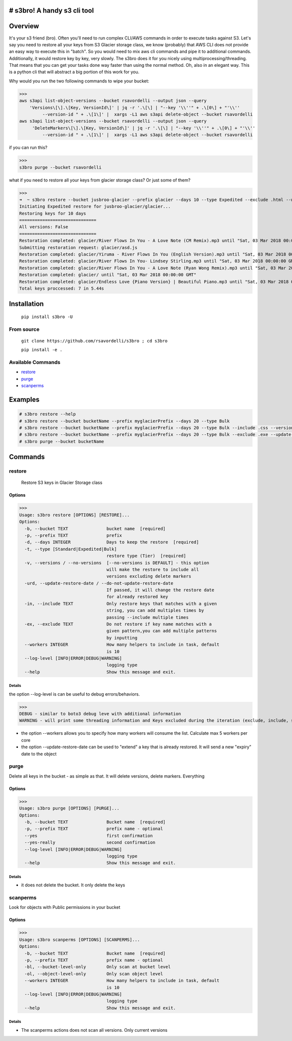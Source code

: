 .. image:: https://img.shields.io/badge/License-MIT-yellow.svg
    :target: https://raw.githubusercontent.com/rsavordelli/s3bro/master/LICENSE

=============================
# s3bro! A handy s3 cli tool
=============================
============
Overview
============
It's your s3 friend (bro). Often you'll need to run complex CLI/AWS commands in order to execute tasks against S3.  Let's say you need to restore all your keys from S3 Glacier storage class, we know (probably) that AWS CLI does not provide an easy way to execute this in "batch". So you would need to mix aws cli commands and pipe it to additional commands. Additionally, it would restore key by key, very slowly.
The s3bro does it for you nicely using multiprocessing/threading. That means that you can get your tasks done way faster than using the normal method. Oh, also in an elegant way. This is a python cli that will abstract a big portion of this work for you.

Why would you run the two following commands to wipe your bucket:

>>>
aws s3api list-object-versions --bucket rsavordelli --output json --query
    'Versions\[\].\[Key, VersionId\]' | jq -r '.\[\] | "--key '\\''" + .\[0\] + "'\\''
         --version-id " + .\[1\]' |  xargs -L1 aws s3api delete-object --bucket rsavordelli
aws s3api list-object-versions --bucket rsavordelli --output json --query
     'DeleteMarkers\[\].\[Key, VersionId\]' | jq -r '.\[\] | "--key '\\''" + .\[0\] + "'\\''
         --version-id " + .\[1\]' |  xargs -L1 aws s3api delete-object --bucket rsavordelli

if you can run this?

>>>
s3bro purge --bucket rsavordelli


what if you need to restore all your keys from glacier storage class? Or just some of them?

>>>
➜  ~ s3bro restore --bucket jusbroo-glacier --prefix glacier --days 10 --type Expedited --exclude .html --workers 10
Initiating Expedited restore for jusbroo-glacier/glacier...
Restoring keys for 10 days
==============================
All versions: False
==============================
Restoration completed: glacier/River Flows In You - A Love Note (CM Remix).mp3 until "Sat, 03 Mar 2018 00:00:00 GMT"
Submitting restoration request: glacier/asd.js
Restoration completed: glacier/Yiruma - River Flows In You (English Version).mp3 until "Sat, 03 Mar 2018 00:00:00 GMT"
Restoration completed: glacier/River Flows In You- Lindsey Stirling.mp3 until "Sat, 03 Mar 2018 00:00:00 GMT"
Restoration completed: glacier/River Flows In You - A Love Note (Ryan Wong Remix).mp3 until "Sat, 03 Mar 2018 00:00:00 GMT"
Restoration completed: glacier/ until "Sat, 03 Mar 2018 00:00:00 GMT"
Restoration completed: glacier/Endless Love {Piano Version} | Beautiful Piano.mp3 until "Sat, 03 Mar 2018 00:00:00 GMT"
Total keys proccessed: 7 in 5.44s

============
Installation
============
   ``pip install s3bro -U``

***********
From source
***********
    ``git clone https://github.com/rsavordelli/s3bro ; cd s3bro``

    ``pip install -e .``

******************
Available Commands
******************
- restore_
- purge_
- scanperms_


============
Examples
============

.. code:: sh

    # s3bro restore --help
    # s3bro restore --bucket bucketName --prefix myglacierPrefix --days 20 --type Bulk
    # s3bro restore --bucket bucketName --prefix myglacierPrefix --days 20 --type Bulk --include .css --versions
    # s3bro restore --bucket bucketName --prefix myglacierPrefix --days 20 --type Bulk --exclude .exe --update-restore-date
    # s3bro purge --bucket bucketName

============
Commands
============
***************
restore
***************
 Restore S3 keys in Glacier Storage class

Options
------------------
>>>
Usage: s3bro restore [OPTIONS] [RESTORE]...
Options:
  -b, --bucket TEXT               bucket name  [required]
  -p, --prefix TEXT               prefix
  -d, --days INTEGER              Days to keep the restore  [required]
  -t, --type [Standard|Expedited|Bulk]
                                  restore type (Tier)  [required]
  -v, --versions / --no-versions  [--no-versions is DEFAULT] - this option
                                  will make the restore to include all
                                  versions excluding delete markers
  -urd, --update-restore-date / --do-not-update-restore-date
                                  If passed, it will change the restore date
                                  for already restored key
  -in, --include TEXT             Only restore keys that matches with a given
                                  string, you can add multiples times by
                                  passing --include multiple times
  -ex, --exclude TEXT             Do not restore if key name matches with a
                                  given pattern,you can add multiple patterns
                                  by inputting
  --workers INTEGER               How many helpers to include in task, default
                                  is 10
  --log-level [INFO|ERROR|DEBUG|WARNING]
                                  logging type
  --help                          Show this message and exit.

Details
^^^^^^^^^^^^^^^^^^

the option --log-level is can be useful to debug errors/behaviors.

>>>
DEBUG - similar to boto3 debug leve with additional information
WARNING - will print some threading information and Keys excluded during the iteration (exclude, include, storage-class, delete-marker, etc)

* the option --workers allows you to specify how many workers will consume the list. Calculate max 5 workers per core

* the option --update-restore-date can be used to "extend" a key that is already restored. It will send a new "expiry" date to the object

***************
purge
***************
Delete all keys in the bucket - as simple as that. It will delete versions, delete markers. Everything

Options
------------------

>>>
Usage: s3bro purge [OPTIONS] [PURGE]...
Options:
  -b, --bucket TEXT               Bucket name  [required]
  -p, --prefix TEXT               prefix name - optional
  --yes                           first confirmation
  --yes-really                    second confirmation
  --log-level [INFO|ERROR|DEBUG|WARNING]
                                  logging type
  --help                          Show this message and exit.

Details
^^^^^^^^^^^^^^^^^^

* it does not delete the bucket. It only delete the keys

***************
scanperms
***************
Look for objects with Public permissions in your bucket

Options
------------------
>>>
Usage: s3bro scanperms [OPTIONS] [SCANPERMS]...
Options:
  -b, --bucket TEXT               Bucket name  [required]
  -p, --prefix TEXT               prefix name - optional
  -bl, --bucket-level-only        Only scan at bucket level
  -ol, --object-level-only        Only scan object level
  --workers INTEGER               How many helpers to include in task, default
                                  is 10
  --log-level [INFO|ERROR|DEBUG|WARNING]
                                  logging type
  --help                          Show this message and exit.

Details
^^^^^^^^^^^^^^^^^^
* The scanperms actions does not scan all versions. Only current versions

